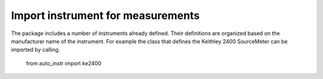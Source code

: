 ----------------------------------
Import instrument for measurements
----------------------------------
The package includes a number of instruments already defined. 
Their definitions are organized based on the manufacturer name of the instrument. 
For example the class that defines the Keithley 2400 SourceMeter can be imported by calling.

	from auto_instr import ke2400

